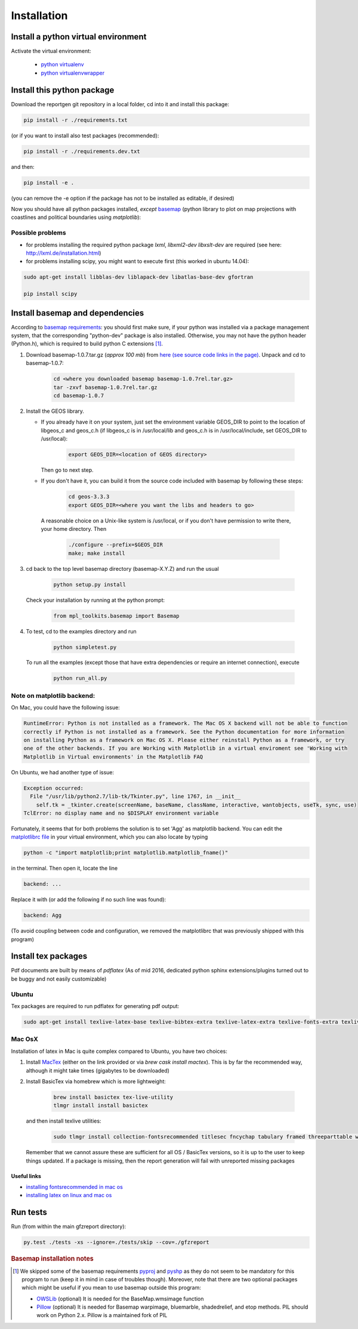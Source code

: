 
Installation
============


Install a python virtual environment
------------------------------------

Activate the virtual environment:

   * `python virtualenv <http://docs.python-guide.org/en/latest/dev/virtualenvs/>`_
   
   * `python virtualenvwrapper <https://virtualenvwrapper.readthedocs.io/en/latest/index.html>`_
   
Install this python package
---------------------------

Download the reportgen git repository in a local folder, cd into it and install this package:

.. code-block:: bash

   pip install -r ./requirements.txt

(or if you want to install also test packages (recommended):

.. code-block:: bash

   pip install -r ./requirements.dev.txt

and then:

.. code-block:: bash

   pip install -e .

(you can remove the -e option if the package has not to be installed as editable, if desired)

Now you should have all python packages installed, *except*
`basemap <https://github.com/matplotlib/basemap>`_
(python library to plot on map projections with coastlines and political boundaries using `matplotlib`):

Possible problems
^^^^^^^^^^^^^^^^^

- for problems installing the required python package `lxml`, `libxml2-dev libxslt-dev` are required
  (see here: http://lxml.de/installation.html)

- for problems installing scipy, you might want to execute first (this worked in ubuntu 14.04):

.. code-block:: bash

   sudo apt-get install libblas-dev liblapack-dev libatlas-base-dev gfortran
  
   pip install scipy
 
Install basemap and dependencies
--------------------------------

According to `basemap requirements <https://github.com/matplotlib/basemap#requirements>`_:
you should first make sure, if your python was installed via a package management system,
that the corresponding "python-dev" package is also installed.
Otherwise, you may not have the python header (Python.h), which is required to build python
C extensions [#f1]_.

1. Download basemap-1.0.7.tar.gz (*approx 100 mb*) from
   `here (see source code links in the page) <https://github.com/matplotlib/basemap/releases/tag/v1.0.7rel>`_.
   Unpack and cd to basemap-1.0.7:

    .. code-block:: bash

       cd <where you downloaded basemap basemap-1.0.7rel.tar.gz>
       tar -zxvf basemap-1.0.7rel.tar.gz
       cd basemap-1.0.7

2. Install the GEOS library.

   * If you already have it on your system, just set the environment variable GEOS_DIR to point to
     the location of libgeos_c and geos_c.h (if libgeos_c is in /usr/local/lib and geos_c.h is in
     /usr/local/include, set GEOS_DIR to /usr/local):
 
      .. code-block:: bash
    
         export GEOS_DIR=<location of GEOS directory>

     Then go to next step.

   * If you don't have it, you can build it from the source code included with basemap by following
     these steps:

      .. code-block:: bash

         cd geos-3.3.3
         export GEOS_DIR=<where you want the libs and headers to go>
  
    A reasonable choice on a Unix-like system is /usr/local, or if you don't have permission to
    write there, your home directory. Then

      .. code-block:: bash
 
         ./configure --prefix=$GEOS_DIR 
         make; make install

3. cd back to the top level basemap directory (basemap-X.Y.Z) and run the usual

    .. code-block:: bash
     
       python setup.py install

   Check your installation by running at the python prompt:

    .. code-block:: bash

       from mpl_toolkits.basemap import Basemap
 
4. To test, cd to the examples directory and run
   
    .. code-block:: bash

       python simpletest.py
 
   To run all the examples (except those that have extra dependencies or require an internet connection),
   execute

    .. code-block:: bash
     
       python run_all.py


Note on matplotlib backend:
^^^^^^^^^^^^^^^^^^^^^^^^^^^

On Mac, you could have the following issue:

.. code-block:: bash

   RuntimeError: Python is not installed as a framework. The Mac OS X backend will not be able to function 
   correctly if Python is not installed as a framework. See the Python documentation for more information 
   on installing Python as a framework on Mac OS X. Please either reinstall Python as a framework, or try 
   one of the other backends. If you are Working with Matplotlib in a virtual enviroment see 'Working with 
   Matplotlib in Virtual environments' in the Matplotlib FAQ

On Ubuntu, we had another type of issue:

.. code-block:: bash

   Exception occurred:
     File "/usr/lib/python2.7/lib-tk/Tkinter.py", line 1767, in __init__
       self.tk = _tkinter.create(screenName, baseName, className, interactive, wantobjects, useTk, sync, use)
   TclError: no display name and no $DISPLAY environment variable


Fortunately, it seems that for both problems the solution is to set 'Agg' as matplotlib backend.
You can edit the `matplotlibrc file <http://matplotlib.org/users/customizing.html#the-matplotlibrc-file>`_
in your virtual environment, which you can also locate by typing 

.. code-block:: bash

   python -c "import matplotlib;print matplotlib.matplotlib_fname()"

in the terminal. Then open it, locate the line

.. code-block:: bash

   backend: ...

Replace it with (or add the following if no such line was found):

.. code-block:: bash

   backend: Agg


(To avoid coupling between code and configuration, we removed the matplotlibrc that was previously shipped
with this program)


Install tex packages
--------------------

Pdf documents are built by means of `pdflatex` (As of mid 2016, dedicated python sphinx extensions/plugins
turned out to be buggy and not easily customizable)

Ubuntu
^^^^^^

Tex packages are required to run pdflatex for generating pdf output:

.. code-block:: bash
   
   sudo apt-get install texlive-latex-base texlive-bibtex-extra texlive-latex-extra texlive-fonts-extra texlive-fonts-recommended texlive-humanities texlive-publishers

Mac OsX
^^^^^^^

Installation of latex in Mac is quite complex compared to Ubuntu, you have two choices:

1. Install `MacTex <http://www.tug.org/mactex/index.html>`_ (either on the link provided or
   via `brew cask install mactex`). This is by far the recommended way, although it might take times
   (gigabytes to be downloaded)

2. Install BasicTex via homebrew which is more lightweight:

    .. code-block:: bash
        
       brew install basictex tex-live-utility
       tlmgr install install basictex

   and then install texlive utilities:
  
    .. code-block:: bash

       sudo tlmgr install collection-fontsrecommended titlesec fncychap tabulary framed threeparttable wrapfig capt-of needspace multirow eqparbox varwidth environ trimspaces
  
   Remember that we cannot assure these are sufficient for all OS / BasicTex versions, so it is up to the user to keep things updated. If a package is missing, then the report generation will fail with unreported missing packages

Useful links
************

- `installing fontsrecommended in mac os <http://tex.stackexchange.com/questions/160176/usepackagescaledhelvet-fails-on-mac-with-basictex>`_

- `installing latex on linux and mac os <https://docs.typo3.org/typo3cms/extensions/sphinx/AdministratorManual/RenderingPdf/InstallingLaTeXLinux.html>`_

Run tests
---------

Run (from within the main gfzreport directory):

.. code-block:: bash

   py.test ./tests -xs --ignore=./tests/skip --cov=./gfzreport


.. rubric:: Basemap installation notes

.. [#f1] We skipped some of the basemap requirements `pyproj <https://github.com/jswhit/pyproj>`_ and `pyshp <https://github.com/GeospatialPython/pyshp>`_ as they do not seem to be mandatory for this program to run (keep it in mind in case of troubles though). Moreover, note that there are two optional packages which might be useful if you mean to use basemap outside this program:

  * `OWSLib <https://github.com/geopython/OWSLib>`_ (optional) It is needed for the BaseMap.wmsimage function

  * `Pillow <https://python-pillow.github.io/>`_ (optional)  It is needed for Basemap warpimage, bluemarble, shadedrelief, and etop methods. PIL should work on Python 2.x.  Pillow is a maintained fork of PIL

